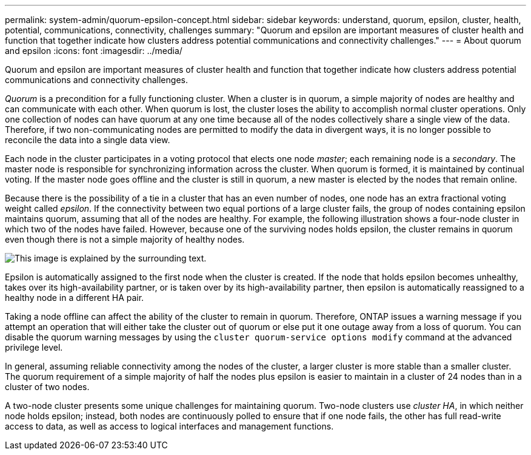 ---
permalink: system-admin/quorum-epsilon-concept.html
sidebar: sidebar
keywords: understand, quorum, epsilon, cluster, health, potential, communications, connectivity, challenges
summary: "Quorum and epsilon are important measures of cluster health and function that together indicate how clusters address potential communications and connectivity challenges."
---
= About quorum and epsilon
:icons: font
:imagesdir: ../media/

[.lead]
Quorum and epsilon are important measures of cluster health and function that together indicate how clusters address potential communications and connectivity challenges.

_Quorum_ is a precondition for a fully functioning cluster. When a cluster is in quorum, a simple majority of nodes are healthy and can communicate with each other. When quorum is lost, the cluster loses the ability to accomplish normal cluster operations. Only one collection of nodes can have quorum at any one time because all of the nodes collectively share a single view of the data. Therefore, if two non-communicating nodes are permitted to modify the data in divergent ways, it is no longer possible to reconcile the data into a single data view.

Each node in the cluster participates in a voting protocol that elects one node _master_; each remaining node is a _secondary_. The master node is responsible for synchronizing information across the cluster. When quorum is formed, it is maintained by continual voting. If the master node goes offline and the cluster is still in quorum, a new master is elected by the nodes that remain online.

Because there is the possibility of a tie in a cluster that has an even number of nodes, one node has an extra fractional voting weight called _epsilon_. If the connectivity between two equal portions of a large cluster fails, the group of nodes containing epsilon maintains quorum, assuming that all of the nodes are healthy. For example, the following illustration shows a four-node cluster in which two of the nodes have failed. However, because one of the surviving nodes holds epsilon, the cluster remains in quorum even though there is not a simple majority of healthy nodes.

image::../media/epsilon-preserving-quorum.gif[This image is explained by the surrounding text.]

Epsilon is automatically assigned to the first node when the cluster is created. If the node that holds epsilon becomes unhealthy, takes over its high-availability partner, or is taken over by its high-availability partner, then epsilon is automatically reassigned to a healthy node in a different HA pair.

Taking a node offline can affect the ability of the cluster to remain in quorum. Therefore, ONTAP issues a warning message if you attempt an operation that will either take the cluster out of quorum or else put it one outage away from a loss of quorum. You can disable the quorum warning messages by using the `cluster quorum-service options modify` command at the advanced privilege level.

In general, assuming reliable connectivity among the nodes of the cluster, a larger cluster is more stable than a smaller cluster. The quorum requirement of a simple majority of half the nodes plus epsilon is easier to maintain in a cluster of 24 nodes than in a cluster of two nodes.

A two-node cluster presents some unique challenges for maintaining quorum. Two-node clusters use _cluster HA_, in which neither node holds epsilon; instead, both nodes are continuously polled to ensure that if one node fails, the other has full read-write access to data, as well as access to logical interfaces and management functions.
